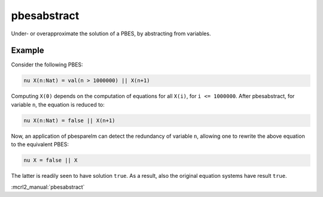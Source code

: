 .. index:: pbesabstract

.. _tool-pbesabstract:

pbesabstract
============

Under- or overapproximate the solution of a PBES, by abstracting from variables.

Example
-------

Consider the following PBES:

.. code-block:: mcrl2

   nu X(n:Nat) = val(n > 1000000) || X(n+1)

Computing ``X(0)`` depends on the computation of equations for all ``X(i)``,
for ``i <= 1000000``. After pbesabstract, for variable ``n``, the equation is
reduced to:

.. code-block:: mcrl2

   nu X(n:Nat) = false || X(n+1)

Now, an application of pbesparelm can detect the redundancy of variable
``n``, allowing one to rewrite the above equation to the equivalent PBES:

.. code-block:: mcrl2

   nu X = false || X

The latter is readily seen to have solution ``true``. As a result, also the
original equation systems have result ``true``.

:mcrl2_manual:`pbesabstract`